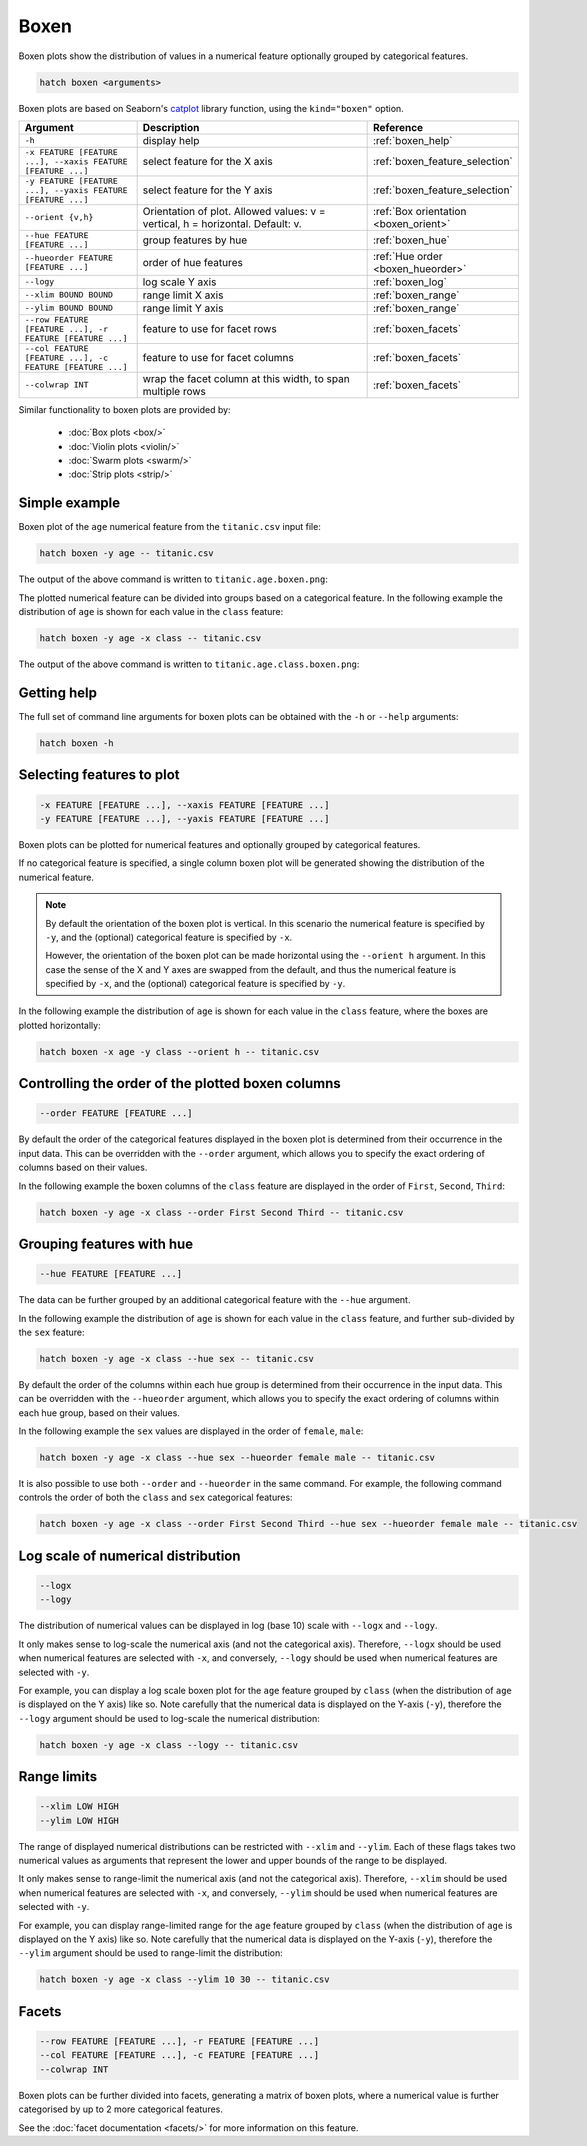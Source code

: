 Boxen
*****

Boxen plots show the distribution of values in a numerical feature optionally grouped by categorical features.

.. code-block:: bash

    hatch boxen <arguments>

Boxen plots are based on Seaborn's `catplot <https://seaborn.pydata.org/generated/seaborn.catplot.html>`_ library function, using the ``kind="boxen"`` option.

.. list-table::
   :widths: 1 2 1
   :header-rows: 1

   * - Argument
     - Description
     - Reference
   * - ``-h``
     - display help
     - :ref:`boxen_help`
   * - ``-x FEATURE [FEATURE ...], --xaxis FEATURE [FEATURE ...]``
     - select feature for the X axis
     - :ref:`boxen_feature_selection`
   * - ``-y FEATURE [FEATURE ...], --yaxis FEATURE [FEATURE ...]``
     - select feature for the Y axis
     - :ref:`boxen_feature_selection`
   * - ``--orient {v,h}``
     - Orientation of plot. Allowed values: v = vertical, h = horizontal. Default: v.
     - :ref:`Box orientation <boxen_orient>`
   * - ``--hue FEATURE [FEATURE ...]``
     - group features by hue
     - :ref:`boxen_hue`
   * - ``--hueorder FEATURE [FEATURE ...]``
     - order of hue features
     - :ref:`Hue order <boxen_hueorder>`
   * - ``--logy``
     - log scale Y axis 
     - :ref:`boxen_log`
   * - ``--xlim BOUND BOUND``
     - range limit X axis 
     - :ref:`boxen_range`
   * - ``--ylim BOUND BOUND``
     - range limit Y axis 
     - :ref:`boxen_range`
   * - ``--row FEATURE [FEATURE ...], -r FEATURE [FEATURE ...]``
     - feature to use for facet rows 
     - :ref:`boxen_facets`
   * - ``--col FEATURE [FEATURE ...], -c FEATURE [FEATURE ...]``
     - feature to use for facet columns 
     - :ref:`boxen_facets`
   * - ``--colwrap INT``
     - wrap the facet column at this width, to span multiple rows
     - :ref:`boxen_facets`

Similar functionality to boxen plots are provided by:

 * :doc:`Box plots <box/>`
 * :doc:`Violin plots <violin/>`
 * :doc:`Swarm plots <swarm/>` 
 * :doc:`Strip plots <strip/>` 

Simple example
==============

Boxen plot of the ``age`` numerical feature from the ``titanic.csv`` input file:

.. code-block:: bash

    hatch boxen -y age -- titanic.csv 

The output of the above command is written to ``titanic.age.boxen.png``:

.. image:: ../images/titanic.age.boxen.png
       :width: 600px
       :height: 600px
       :align: center
       :alt: Boxen plot showing the distribution of age for the titanic data set

The plotted numerical feature can be divided into groups based on a categorical feature.
In the following example the distribution of ``age`` is shown for each value in the ``class`` feature:

.. code-block:: bash

    hatch boxen -y age -x class -- titanic.csv 

The output of the above command is written to ``titanic.age.class.boxen.png``:

.. image:: ../images/titanic.age.class.boxen.png
       :width: 600px
       :height: 600px
       :align: center
       :alt: Boxen plot showing the distribution of age for each class in the titanic data set

.. _boxen_help:

Getting help
============

The full set of command line arguments for boxen plots can be obtained with the ``-h`` or ``--help``
arguments:

.. code-block:: bash

    hatch boxen -h

.. _boxen_feature_selection:

Selecting features to plot
==========================

.. code-block:: 

  -x FEATURE [FEATURE ...], --xaxis FEATURE [FEATURE ...]
  -y FEATURE [FEATURE ...], --yaxis FEATURE [FEATURE ...]

Boxen plots can be plotted for numerical features and optionally grouped by categorical features.

If no categorical feature is specified, a single column boxen plot will be generated showing
the distribution of the numerical feature.

.. note:: 

    .. _boxen_orient:

    By default the orientation of the boxen plot is vertical. In this scenario
    the numerical feature is specified by ``-y``, and the (optional) categorical feature is specified
    by ``-x``.
    
    However, the orientation of the boxen plot can be made horizontal using the ``--orient h`` argument.
    In this case the sense of the X and Y axes are swapped from the default, and thus
    the numerical feature is specified by ``-x``, and the (optional) categorical feature is specified
    by ``-y``.

In the following example the distribution of ``age`` is shown for each value in the ``class`` feature,
where the boxes are plotted horizontally:

.. code-block:: bash

    hatch boxen -x age -y class --orient h -- titanic.csv

.. image:: ../images/titanic.class.age.boxen.horizontal.png
       :width: 600px
       :height: 600px
       :align: center
       :alt: Boxen plot showing the distribution of age for each class in the titanic data set, shown horizontally

.. _boxen_order:

Controlling the order of the plotted boxen columns
==================================================

.. code-block:: 

    --order FEATURE [FEATURE ...]

By default the order of the categorical features displayed in the boxen plot is determined from their occurrence in the input data.
This can be overridden with the ``--order`` argument, which allows you to specify the exact ordering of columns based on their values. 

In the following example the boxen columns of the ``class`` feature are displayed in the order of ``First``, ``Second``, ``Third``:

.. code-block:: bash

    hatch boxen -y age -x class --order First Second Third -- titanic.csv

.. image:: ../images/titanic.age.class.boxen.order.png
       :width: 600px
       :height: 600px
       :align: center
       :alt: Boxen plot showing the distribution of age for each class in the titanic data set, shown in a specified order

.. _boxen_hue:

Grouping features with hue 
==========================

.. code-block:: 

  --hue FEATURE [FEATURE ...]

The data can be further grouped by an additional categorical feature with the ``--hue`` argument.

In the following example the distribution of ``age`` is shown for each value in the ``class`` feature, and further sub-divided by the ``sex`` feature:

.. code-block:: bash

    hatch boxen -y age -x class --hue sex -- titanic.csv

.. image:: ../images/titanic.age.class.sex.boxen.png
       :width: 600px
       :height: 600px
       :align: center
       :alt: Boxen plot showing the distribution of age for each class in the titanic data set, grouped by class and sex 

.. _boxen_hueorder:

By default the order of the columns within each hue group is determined from their occurrence in the input data. 
This can be overridden with the ``--hueorder`` argument, which allows you to specify the exact ordering of columns within each hue group, based on their values. 

In the following example the ``sex`` values are displayed in the order of ``female``, ``male``: 

.. code-block:: bash

    hatch boxen -y age -x class --hue sex --hueorder female male -- titanic.csv

.. image:: ../images/titanic.age.class.sex.boxen.hueorder.png
       :width: 600px
       :height: 600px
       :align: center
       :alt: Count plot showing the frequency of the categorical values in the embark_town feature from the titanic.csv file, grouped by the class feature, displayed in a specified order

It is also possible to use both ``--order`` and ``--hueorder`` in the same command. For example, the following command controls
the order of both the ``class`` and ``sex`` categorical features:

.. code-block:: bash

    hatch boxen -y age -x class --order First Second Third --hue sex --hueorder female male -- titanic.csv

.. image:: ../images/titanic.age.class.sex.boxen.order.hueorder.png
       :width: 600px
       :height: 600px
       :align: center
       :alt: Count plot showing the frequency of the categorical values in the embark_town feature from the titanic.csv file, grouped by the class feature, displayed in a specified order

.. _boxen_log:

Log scale of numerical distribution 
===================================

.. code-block:: 

  --logx
  --logy

The distribution of numerical values can be displayed in log (base 10) scale with ``--logx`` and ``--logy``. 

It only makes sense to log-scale the numerical axis (and not the categorical axis). Therefore, ``--logx`` should be used when numerical features are selected with ``-x``, and
conversely, ``--logy`` should be used when numerical features are selected with ``-y``.

For example, you can display a log scale boxen plot for the ``age`` feature grouped by ``class`` (when the distribution of ``age`` is displayed on the Y axis) like so. Note carefully that the numerical data is displayed on the Y-axis (``-y``), therefore the ``--logy`` argument should be used to log-scale the numerical distribution:

.. code-block:: bash

    hatch boxen -y age -x class --logy -- titanic.csv 

.. _boxen_range:

Range limits
============

.. code-block:: 

  --xlim LOW HIGH 
  --ylim LOW HIGH

The range of displayed numerical distributions can be restricted with ``--xlim`` and ``--ylim``. Each of these flags takes two numerical values as arguments that represent the lower and upper bounds of the range to be displayed.

It only makes sense to range-limit the numerical axis (and not the categorical axis). Therefore, ``--xlim`` should be used when numerical features are selected with ``-x``, and
conversely, ``--ylim`` should be used when numerical features are selected with ``-y``.

For example, you can display range-limited range for the ``age`` feature grouped by ``class`` (when the distribution of ``age`` is displayed on the Y axis) like so.
Note carefully that the numerical 
data is displayed on the Y-axis (``-y``), therefore the ``--ylim`` argument should be used to range-limit the distribution: 

.. code-block:: bash

    hatch boxen -y age -x class --ylim 10 30 -- titanic.csv

.. _boxen_facets:

Facets
======

.. code-block:: 

 --row FEATURE [FEATURE ...], -r FEATURE [FEATURE ...]
 --col FEATURE [FEATURE ...], -c FEATURE [FEATURE ...]
 --colwrap INT

Boxen plots can be further divided into facets, generating a matrix of boxen plots, where a numerical value is
further categorised by up to 2 more categorical features.

See the :doc:`facet documentation <facets/>` for more information on this feature.
